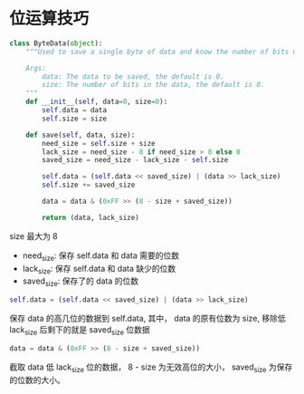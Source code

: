 * 位运算技巧
  #+BEGIN_SRC python
    class ByteData(object):
        """Used to save a single byte of data and know the number of bits used.

        Args:
            data: The data to be saved, the default is 0.
            size: The number of bits in the data, the default is 0.
        """
        def __init__(self, data=0, size=0):
            self.data = data
            self.size = size

        def save(self, data, size):
            need_size = self.size + size
            lack_size = need_size - 8 if need_size > 8 else 0
            saved_size = need_size - lack_size - self.size

            self.data = (self.data << saved_size) | (data >> lack_size)
            self.size += saved_size

            data = data & (0xFF >> (8 - size + saved_size))

            return (data, lack_size)
  #+END_SRC

  size 最大为 8

  + need_size: 保存 self.data 和 data 需要的位数
  + lack_size: 保存 self.data 和 data 缺少的位数
  + saved_size: 保存了的 data 的位数
  
  #+BEGIN_SRC python
    self.data = (self.data << saved_size) | (data >> lack_size)
  #+END_SRC

  保存 data 的高几位的数据到 self.data, 其中， data 的原有位数为 size, 移除低 lack_size
  后剩下的就是 saved_size 位数据

  #+BEGIN_SRC python
    data = data & (0xFF >> (8 - size + saved_size))
  #+END_SRC

  截取 data 低 lack_size 位的数据， 8 - size 为无效高位的大小， saved_size 为保存的位数的大小。

  
